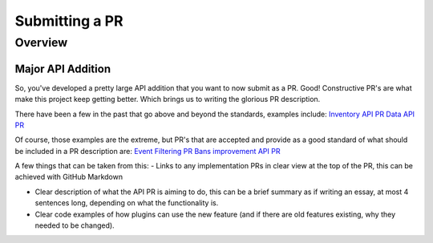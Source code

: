 ===============
Submitting a PR
===============

Overview
========

Major API Addition
~~~~~~~~~~~~~~~~~~

So, you've developed a pretty large API addition that you want to now submit as a PR. Good! Constructive PR's are what make this project keep getting better. Which brings us to writing the glorious PR description.

There have been a few in the past that go above and beyond the standards, examples include:
`Inventory API PR <https://github.com/SpongePowered/SpongeAPI/pull/443>`_
`Data API PR <https://github.com/SpongePowered/SpongeAPI/pull/542>`_

Of course, those examples are the extreme, but PR's that are accepted and provide as a good standard of what should be included in a PR description are:
`Event Filtering PR <https://github.com/SpongePowered/SpongeAPI/pull/927>`_
`Bans improvement API PR <https://github.com/SpongePowered/SpongeAPI/pull/954>`_

A few things that can be taken from this:
- Links to any implementation PRs in clear view at the top of the PR, this can be achieved with GitHub Markdown

.. codeblock:: markdown

   *SpongeAPI*|[SpongeCommon](html link)|[SpongeForge](html link)|[SpongeVanilla](html link)

- Clear description of what the API PR is aiming to do, this can be a brief summary as if writing an essay, at most 4 sentences long, depending on what the functionality is.

- Clear code examples of how plugins can use the new feature (and if there are old features existing, why they needed to be changed).

